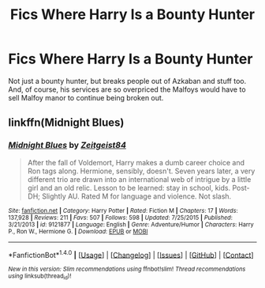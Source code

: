 #+TITLE: Fics Where Harry Is a Bounty Hunter

* Fics Where Harry Is a Bounty Hunter
:PROPERTIES:
:Author: laserthrasher1
:Score: 7
:DateUnix: 1471897520.0
:DateShort: 2016-Aug-23
:FlairText: Request
:END:
Not just a bounty hunter, but breaks people out of Azkaban and stuff too. And, of course, his services are so overpriced the Malfoys would have to sell Malfoy manor to continue being broken out.


** linkffn(Midnight Blues)
:PROPERTIES:
:Author: midasgoldentouch
:Score: 3
:DateUnix: 1471898308.0
:DateShort: 2016-Aug-23
:END:

*** [[http://www.fanfiction.net/s/9121877/1/][*/Midnight Blues/*]] by [[https://www.fanfiction.net/u/1549688/Zeitgeist84][/Zeitgeist84/]]

#+begin_quote
  After the fall of Voldemort, Harry makes a dumb career choice and Ron tags along. Hermione, sensibly, doesn't. Seven years later, a very different trio are drawn into an international web of intrigue by a little girl and an old relic. Lesson to be learned: stay in school, kids. Post-DH; Slightly AU. Rated M for language and violence. Not slash.
#+end_quote

^{/Site/: [[http://www.fanfiction.net/][fanfiction.net]] *|* /Category/: Harry Potter *|* /Rated/: Fiction M *|* /Chapters/: 17 *|* /Words/: 137,928 *|* /Reviews/: 211 *|* /Favs/: 507 *|* /Follows/: 598 *|* /Updated/: 7/25/2015 *|* /Published/: 3/21/2013 *|* /id/: 9121877 *|* /Language/: English *|* /Genre/: Adventure/Humor *|* /Characters/: Harry P., Ron W., Hermione G. *|* /Download/: [[http://www.ff2ebook.com/old/ffn-bot/index.php?id=9121877&source=ff&filetype=epub][EPUB]] or [[http://www.ff2ebook.com/old/ffn-bot/index.php?id=9121877&source=ff&filetype=mobi][MOBI]]}

--------------

*FanfictionBot*^{1.4.0} *|* [[[https://github.com/tusing/reddit-ffn-bot/wiki/Usage][Usage]]] | [[[https://github.com/tusing/reddit-ffn-bot/wiki/Changelog][Changelog]]] | [[[https://github.com/tusing/reddit-ffn-bot/issues/][Issues]]] | [[[https://github.com/tusing/reddit-ffn-bot/][GitHub]]] | [[[https://www.reddit.com/message/compose?to=tusing][Contact]]]

^{/New in this version: Slim recommendations using/ ffnbot!slim! /Thread recommendations using/ linksub(thread_id)!}
:PROPERTIES:
:Author: FanfictionBot
:Score: 1
:DateUnix: 1471898348.0
:DateShort: 2016-Aug-23
:END:
